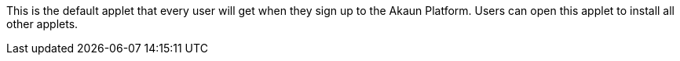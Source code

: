 
This is the default applet that every user will get when they sign up to the Akaun Platform. Users can open this applet to install all other applets.


